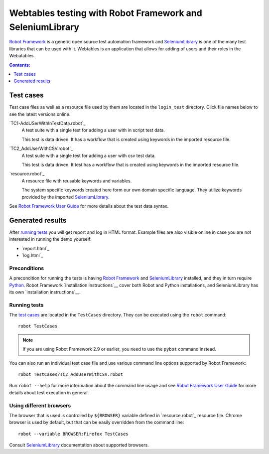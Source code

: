 ==========================================================
Webtables testing with Robot Framework and SeleniumLibrary
==========================================================

`Robot Framework`_ is a generic open source test automation framework and
SeleniumLibrary_ is one of the many test libraries that can be used with
it. Webtables is an application that allows for adding of users and their roles
in the Webatables.

.. contents:: **Contents:**
   :depth: 1
   :local:


Test cases
==========

Test case files as well as a resource file used by them are located in
the ``login_test`` directory. Click file names below to see the latest versions
online.

`TC1-AddUSerWithInTestData.robot`_
    A test suite with a single test for adding a user with in script test data.

    This test is data driven. It has a workflow that is created using keywords in
    the imported resource file.

`TC2_AddUserWithCSV.robot`_
    A test suite with a single test for adding a user with csv test data.

    This test is data driven. It test has a workflow that is created using keywords in
    the imported resource file.

`resource.robot`_
    A resource file with reusable keywords and variables.

    The system specific keywords created here form our own
    domain specific language. They utilize keywords provided
    by the imported SeleniumLibrary_.

See `Robot Framework User Guide`_ for more details about the test data syntax.

Generated results
=================

After `running tests`_ you will get report and log in HTML format. Example
files are also visible online in case you are not interested in running
the demo yourself:

- `report.html`_
- `log.html`_

Preconditions
-------------

A precondition for running the tests is having `Robot Framework`_ and
SeleniumLibrary_ installed, and they in turn require
Python_. Robot Framework `installation instructions`__ cover both
Robot and Python installations, and SeleniumLibrary has its own
`installation instructions`__.

Running tests
-------------

The `test cases`_ are located in the ``TestCases`` directory. They can be
executed using the ``robot`` command::

    robot TestCases

.. note:: If you are using Robot Framework 2.9 or earlier, you need to
          use the ``pybot`` command instead.

You can also run an individual test case file and use various command line
options supported by Robot Framework::

    robot TestCases/TC2_AddUserWithCSV.robot

Run ``robot --help`` for more information about the command line usage and see
`Robot Framework User Guide`_ for more details about test execution in general.

Using different browsers
------------------------

The browser that is used is controlled by ``${BROWSER}`` variable defined in
`resource.robot`_ resource file. Chrome browser is used by default, but that
can be easily overridden from the command line::

    robot --variable BROWSER:Firefox TestCases

Consult SeleniumLibrary_ documentation about supported browsers.

.. _Robot Framework: http://robotframework.org
.. _SeleniumLibrary: https://github.com/robotframework/SeleniumLibrary
.. _Python: http://python.org
.. _pip: http://pip-installer.org
.. _Robot Framework User Guide: http://robotframework.org/robotframework/#user-guide
